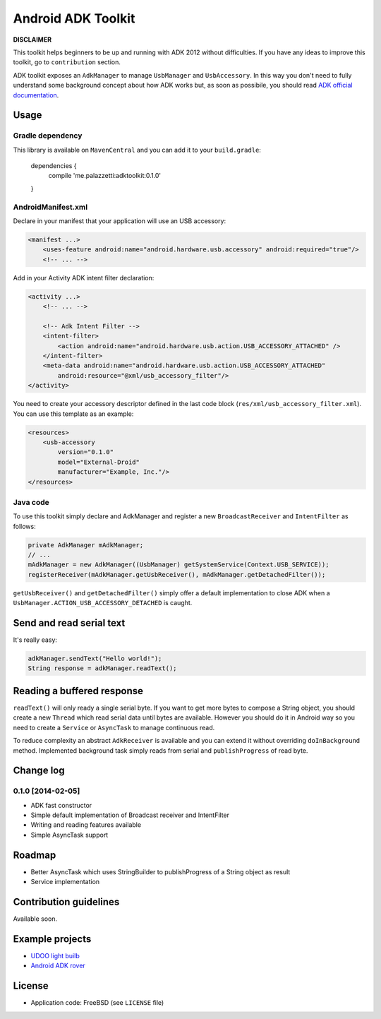 ===================
Android ADK Toolkit
===================

**DISCLAIMER**

This toolkit helps beginners to be up and running with ADK 2012 without difficulties.
If you have any ideas to improve this toolkit, go to ``contribution`` section.

ADK toolkit exposes an ``AdkManager`` to manage ``UsbManager`` and ``UsbAccessory``. In this way
you don't need to fully understand some background concept about how ADK works but, as soon as possibile,
you should read `ADK official documentation`_.

.. _ADK official documentation: http://developer.android.com/tools/adk/adk2.html

Usage
-----

Gradle dependency
~~~~~~~~~~~~~~~~~

This library is available on ``MavenCentral`` and you can add it to your ``build.gradle``:

    dependencies {
        compile 'me.palazzetti:adktoolkit:0.1.0'
    }

AndroidManifest.xml
~~~~~~~~~~~~~~~~~~~

Declare in your manifest that your application will use an USB accessory:

.. code-block:: xml

    <manifest ...>
        <uses-feature android:name="android.hardware.usb.accessory" android:required="true"/>
        <!-- ... -->

Add in your Activity ADK intent filter declaration:

.. code-block:: xml

    <activity ...>
        <!-- ... -->

        <!-- Adk Intent Filter -->
        <intent-filter>
            <action android:name="android.hardware.usb.action.USB_ACCESSORY_ATTACHED" />
        </intent-filter>
        <meta-data android:name="android.hardware.usb.action.USB_ACCESSORY_ATTACHED"
            android:resource="@xml/usb_accessory_filter"/>
    </activity>

You need to create your accessory descriptor defined in the last code block (``res/xml/usb_accessory_filter.xml``).
You can use this template as an example:

.. code-block:: xml

    <resources>
        <usb-accessory
            version="0.1.0"
            model="External-Droid"
            manufacturer="Example, Inc."/>
    </resources>

Java code
~~~~~~~~~

To use this toolkit simply declare and AdkManager and register a new ``BroadcastReceiver`` and
``IntentFilter`` as follows:

.. code-block:: java

    private AdkManager mAdkManager;
    // ...
    mAdkManager = new AdkManager((UsbManager) getSystemService(Context.USB_SERVICE));
    registerReceiver(mAdkManager.getUsbReceiver(), mAdkManager.getDetachedFilter());

``getUsbReceiver()`` and ``getDetachedFilter()`` simply offer a default implementation to close
ADK when a ``UsbManager.ACTION_USB_ACCESSORY_DETACHED`` is caught.

Send and read serial text
-------------------------

It's really easy:

.. code-block:: java

    adkManager.sendText("Hello world!");
    String response = adkManager.readText();

Reading a buffered response
---------------------------

``readText()`` will only ready a single serial byte. If you want to get more bytes to compose a String object,
you should create a new ``Thread`` which read serial data until bytes are available. However you should do
it in Android way so you need to create a ``Service`` or ``AsyncTask`` to manage continuous read.

To reduce complexity an abstract ``AdkReceiver`` is available and you can extend it without overriding
``doInBackground`` method. Implemented background task simply reads from serial and ``publishProgress`` of read byte.

Change log
----------

0.1.0 [2014-02-05]
~~~~~~~~~~~~~~~~~~

* ADK fast constructor
* Simple default implementation of Broadcast receiver and IntentFilter
* Writing and reading features available
* Simple AsyncTask support

Roadmap
-------

* Better AsyncTask which uses StringBuilder to publishProgress of a String object as result
* Service implementation

Contribution guidelines
-----------------------

Available soon.

Example projects
----------------

* `UDOO light builb`_
* `Android ADK rover`_

.. _UDOO light builb: https://github.com/palazzem/udoo-adk-lightbulb
.. _Android adk rover: https://github.com/palazzem/android-udoo-rover


License
-------

* Application code: FreeBSD (see ``LICENSE`` file)
